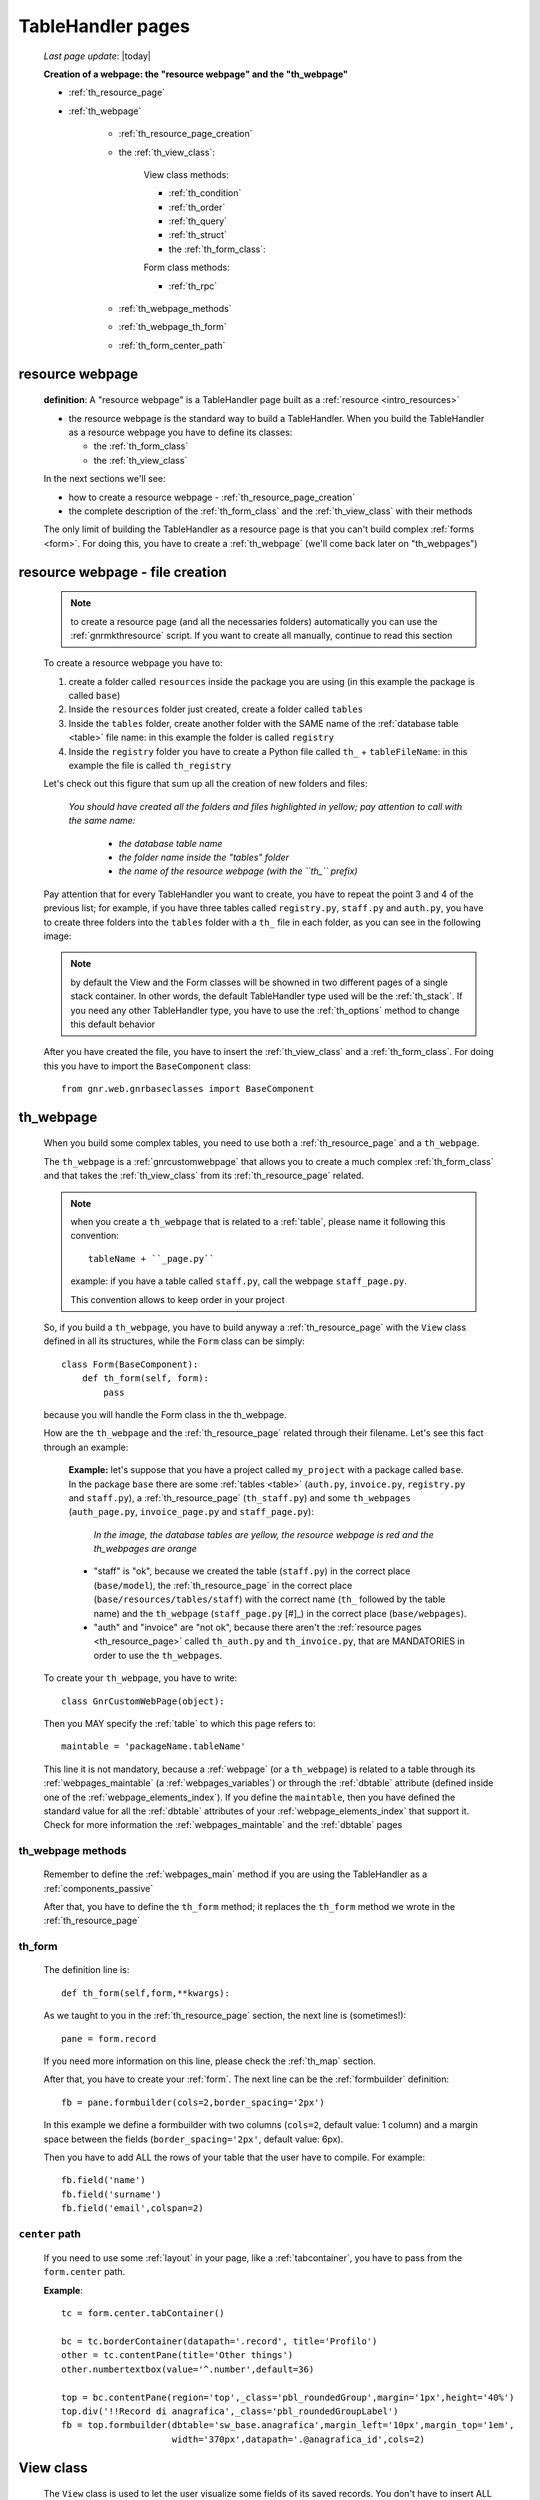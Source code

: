 .. _th_pages:

==================
TableHandler pages
==================

    *Last page update*: |today|
    
    **Creation of a webpage: the "resource webpage" and the "th_webpage"**
    
    * :ref:`th_resource_page`
    * :ref:`th_webpage`
    
        * :ref:`th_resource_page_creation`
        * the :ref:`th_view_class`:
        
            View class methods:
            
            * :ref:`th_condition`
            * :ref:`th_order`
            * :ref:`th_query`
            * :ref:`th_struct`
            
            * the :ref:`th_form_class`:
            
            Form class methods:
            
            * :ref:`th_rpc`
        
        * :ref:`th_webpage_methods`
        * :ref:`th_webpage_th_form`
        * :ref:`th_form_center_path`
        
.. _th_resource_page:

resource webpage
================

    **definition**: A "resource webpage" is a TableHandler page built as a :ref:`resource <intro_resources>`
    
    * the resource webpage is the standard way to build a TableHandler. When you build the
      TableHandler as a resource webpage you have to define its classes:
      
      * the :ref:`th_form_class`
      * the :ref:`th_view_class`
    
    In the next sections we'll see:
    
    * how to create a resource webpage - :ref:`th_resource_page_creation`
    * the complete description of the :ref:`th_form_class` and the :ref:`th_view_class`
      with their methods
      
    The only limit of building the TableHandler as a resource page is that you can't build
    complex :ref:`forms <form>`. For doing this, you have to create a :ref:`th_webpage`
    (we'll come back later on "th_webpages")
    
.. _th_resource_page_creation:

resource webpage - file creation
================================

    .. note:: to create a resource page (and all the necessaries folders) automatically you
              can use the :ref:`gnrmkthresource` script. If you want to create all manually,
              continue to read this section
    
    To create a resource webpage you have to:
    
    #. create a folder called ``resources`` inside the package you are using (in this example
       the package is called ``base``)
    #. Inside the ``resources`` folder just created, create a folder called ``tables``
    #. Inside the ``tables`` folder, create another folder with the SAME name of the
       :ref:`database table <table>` file name: in this example the folder is called
       ``registry``
    #. Inside the ``registry`` folder you have to create a Python file called ``th_``
       + ``tableFileName``: in this example the file is called ``th_registry``
       
    Let's check out this figure that sum up all the creation of new folders and files:
    
        *You should have created all the folders and files highlighted in yellow;*
        *pay attention to call with the same name:*
        
            * *the database table name*
            * *the folder name inside the "tables" folder*
            * *the name of the resource webpage (with the ``th_`` prefix)*
            
        .. image:: ../../../_images/components/th/th.png
    
    Pay attention that for every TableHandler you want to create, you have to repeat
    the point 3 and 4 of the previous list; for example, if you have three tables called
    ``registry.py``, ``staff.py`` and ``auth.py``, you have to create three folders into the
    ``tables`` folder with a ``th_`` file in each folder, as you can see in the following
    image:
    
        .. image:: ../../../_images/components/th/th2.png
    
    .. note:: by default the View and the Form classes will be showned in two different
              pages of a single stack container. In other words, the default TableHandler
              type used will be the :ref:`th_stack`. If you need any other TableHandler
              type, you have to use the :ref:`th_options` method to change this default
              behavior
              
    After you have created the file, you have to insert the :ref:`th_view_class` and a
    :ref:`th_form_class`. For doing this you have to import the ``BaseComponent`` class::
    
        from gnr.web.gnrbaseclasses import BaseComponent
        
    .. _th_webpage:

th_webpage
==========

    When you build some complex tables, you need to use both a :ref:`th_resource_page`
    and a ``th_webpage``.
    
    The ``th_webpage`` is a :ref:`gnrcustomwebpage` that allows you to create
    a much complex :ref:`th_form_class` and that takes the :ref:`th_view_class` from
    its :ref:`th_resource_page` related.
    
    .. note:: when you create a ``th_webpage`` that is related to a :ref:`table`,
              please name it following this convention::
              
                tableName + ``_page.py``
                
              example: if you have a table called ``staff.py``, call the webpage
              ``staff_page.py``.
              
              This convention allows to keep order in your project
    
    So, if you build a ``th_webpage``, you have to build anyway a :ref:`th_resource_page`
    with the ``View`` class defined in all its structures, while the ``Form`` class
    can be simply::
    
        class Form(BaseComponent):
            def th_form(self, form):
                pass
                
    because you will handle the Form class in the th_webpage.
    
    How are the ``th_webpage`` and the :ref:`th_resource_page` related through their
    filename. Let's see this fact through an example:
    
        **Example:** let's suppose that you have a project called ``my_project``
        with a package called ``base``. In the package ``base`` there are some
        :ref:`tables <table>` (``auth.py``, ``invoice.py``, ``registry.py`` and
        ``staff.py``), a :ref:`th_resource_page` (``th_staff.py``) and some
        ``th_webpages`` (``auth_page.py``, ``invoice_page.py`` and ``staff_page.py``):
        
            *In the image, the database tables are yellow, the resource webpage*
            *is red and the th_webpages are orange*
            
            .. image:: ../../../_images/components/th/th_webpages.png
        
        * "staff" is "ok", because we created the table (``staff.py``) in the correct place
          (``base/model``), the :ref:`th_resource_page` in the correct place
          (``base/resources/tables/staff``) with the correct name (``th_`` followed by the
          table name) and the ``th_webpage`` (``staff_page.py`` [#]_) in the correct place
          (``base/webpages``).
          
        * "auth" and "invoice" are "not ok", because there aren't the
          :ref:`resource pages <th_resource_page>` called ``th_auth.py`` and ``th_invoice.py``,
          that are MANDATORIES in order to use the ``th_webpages``.
          
    To create your ``th_webpage``, you have to write::
    
        class GnrCustomWebPage(object):
        
    Then you MAY specify the :ref:`table` to which this page refers to::
    
        maintable = 'packageName.tableName'
        
    This line it is not mandatory, because a :ref:`webpage` (or a ``th_webpage``)
    is related to a table through its :ref:`webpages_maintable` (a :ref:`webpages_variables`)
    or through the :ref:`dbtable` attribute (defined inside one of the :ref:`webpage_elements_index`).
    If you define the ``maintable``, then you have defined the standard value for all the
    :ref:`dbtable` attributes of your :ref:`webpage_elements_index` that support it. Check for more
    information the :ref:`webpages_maintable` and the :ref:`dbtable` pages
    
.. _th_webpage_methods:
    
th_webpage methods
------------------
    
    Remember to define the :ref:`webpages_main` method if you are using the
    TableHandler as a :ref:`components_passive`
    
    After that, you have to define the ``th_form`` method; it replaces the ``th_form``
    method we wrote in the :ref:`th_resource_page`
    
.. _th_webpage_th_form:

th_form
-------
    
    The definition line is::
    
        def th_form(self,form,**kwargs):
        
    As we taught to you in the :ref:`th_resource_page` section, the next line is (sometimes!)::
    
        pane = form.record
        
    If you need more information on this line, please check the :ref:`th_map` section.
    
    After that, you have to create your :ref:`form`. The next line can be the
    :ref:`formbuilder` definition::
    
        fb = pane.formbuilder(cols=2,border_spacing='2px')
        
    In this example we define a formbuilder with two columns (``cols=2``, default value:
    1 column) and a margin space between the fields (``border_spacing='2px'``,
    default value: 6px).
    
    Then you have to add ALL the rows of your table that the user have to compile.
    For example::
    
        fb.field('name')
        fb.field('surname')
        fb.field('email',colspan=2)
        
    .. _th_form_center_path:

``center`` path
---------------

    If you need to use some :ref:`layout` in your page, like a :ref:`tabcontainer`, you have
    to pass from the ``form.center`` path.
    
    **Example**:
    
    ::
    
        tc = form.center.tabContainer()
        
        bc = tc.borderContainer(datapath='.record', title='Profilo')
        other = tc.contentPane(title='Other things')
        other.numbertextbox(value='^.number',default=36)
        
        top = bc.contentPane(region='top',_class='pbl_roundedGroup',margin='1px',height='40%')
        top.div('!!Record di anagrafica',_class='pbl_roundedGroupLabel')
        fb = top.formbuilder(dbtable='sw_base.anagrafica',margin_left='10px',margin_top='1em',
                             width='370px',datapath='.@anagrafica_id',cols=2)
    
    
.. _th_view_class:

View class
==========
    
    The ``View`` class is used to let the user visualize some fields of its saved records.
    You don't have to insert ALL the fields of your table, but only the fields that you
    want that user could see in the View.
    
    The first line define the class::
    
        class View(BaseComponent):
    
    The methods you may insert are:
    
    * the :ref:`th_condition`
    * the :ref:`th_options`
    * the :ref:`th_order`
    * the :ref:`th_query`
    * the :ref:`th_struct`
    
.. _th_condition:

th_condition
------------

    add???
    
.. _th_order:

th_order
--------
    
    A method of the :ref:`th_view_class`
    
    ::
    
        def th_order(self):
            return 'surname'
            
    * The ``th_order`` allows to order the View class alphabetically in relation
      to the field you wrote.
      
    * You can write more than a field; if you do this, the order will follow hierarchically
      the sequence of fields you choose.
      
        **Example**::
        
            def th_order(self):
                return 'date,hour'
                
        In this case the records will be ordered following the date order and inside
        the same date following the hour order.
    
    * You can optionally specify if the order follows the ascending or the descending way:
        
        * ``:a``: ascending. The records will be showned according to ascending order.
        * ``:d``: descending. The records will be showned according to descending order.
    
        By default, the ``th_order()`` follows the ascending way (``:a``)
    
        **Example**::
        
            def th_order(self):
                return 'name:d'
                
.. _th_query:

th_query
--------

    A method of the :ref:`th_view_class`.
    
    ::
    
        def th_query(self):
            return dict(column='surname', op='contains', val='', runOnStart=True)
            
    The ``th_query`` defines the standard query of your page. In particular:
    
    * the ``column`` attribute includes the field of your table through which will be done
      the query
    * the ``op`` attribute is the SQL operator for SQL queries
    * the ``val`` attribute is the string to be queried
    * the ``runOnStart=True`` (by default is ``False``) allow to start a query on page loading
      (if you don't write it user have to click the query button to make the query start)
      
.. _th_struct:

th_struct
---------

    A method of the :ref:`th_view_class`.
    
    ::
    
        def th_struct(self,struct):
            r = struct.view().rows()
            r.fieldcell('name', width='12em')
            r.fieldcell('surname', width='12em')
            r.fieldcell('email', width='15em')
            
    This method allow to create the :ref:`struct` with its rows (usually you
    will use some :ref:`fieldcell`); in the example above, ``name``, ``surname``
    and ``email`` are three rows of a :ref:`table`
    
.. _th_form_class:

Form class
==========
    
    The first two lines define the class and the method::
    
        class Form(BaseComponent):
            def th_form(self, form):
            
    Now write the following line::
    
        pane = form.record
        
    (Remember? We explained this line in the :ref:`th_map` section)
    
    The next line can be the :ref:`formbuilder` definition [#]_::
    
        fb = pane.formbuilder(cols=2,border_spacing='2px')
        
    In this example we define a formbuilder with two columns (cols=2, default value: 1 column)
    and a margin space between the fields (border_spacing='2px', default value: 6px).
    
    Then you have to add ALL the rows of your table that the user have to compile.
    For example::
    
        fb.field('name')
        fb.field('surname')
        fb.field('email',colspan=2)
        
    .. note:: in the :ref:`packages_menu`, a resource page needs a different syntax respect
              to a normal webpage; for more information, check the :ref:`menu_th` section.
              
    .. _th_rpc:

usage of a dataRpc in a resource webpage
----------------------------------------

    In a :ref:`th_resource_page` you can't use a :ref:`datarpc` unless you pass it as a
    callable. For more information, check the :ref:`datarpc_callable` section of the
    :ref:`datarpc` page.
